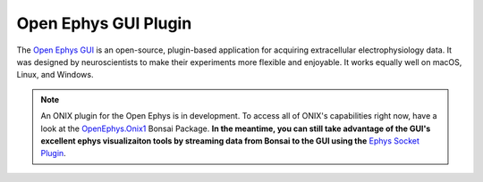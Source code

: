 .. |_| unicode:: 0xA0 
   :trim:

.. _open_ephys_gui:

Open Ephys GUI Plugin
--------------------------------------------

The `Open Ephys GUI <https://open-ephys.github.io/gui-docs/index.html>`__ is an
open-source, plugin-based application for acquiring extracellular
electrophysiology data. It was designed by neuroscientists to make their
experiments more flexible and enjoyable. It works equally well on macOS, Linux,
and Windows.

..  note:: An ONIX plugin for the Open Ephys is in development. To access all of
	ONIX's capabilities right now, have a look at the 
	`OpenEphys.Onix1 <https://open-ephys.github.io/bonsai-onix1-docs/index.html>`__ 
	Bonsai Package.
	**In the meantime, you can still take advantage of the GUI's excellent
	ephys visualizaiton tools by streaming data from Bonsai to the GUI using
	the** `Ephys Socket Plugin <https://open-ephys.github.io/gui-docs/User-Manual/Plugins/Ephys-Socket.html>`__.



